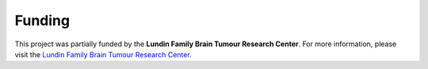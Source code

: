.. _funding:

***********************************
Funding
***********************************

This project was partially funded by the **Lundin Family Brain Tumour Research Center**.
For more information, please visit the `Lundin Family Brain Tumour Research Center <https://www.chuv.ch/en/braintumour/>`_.